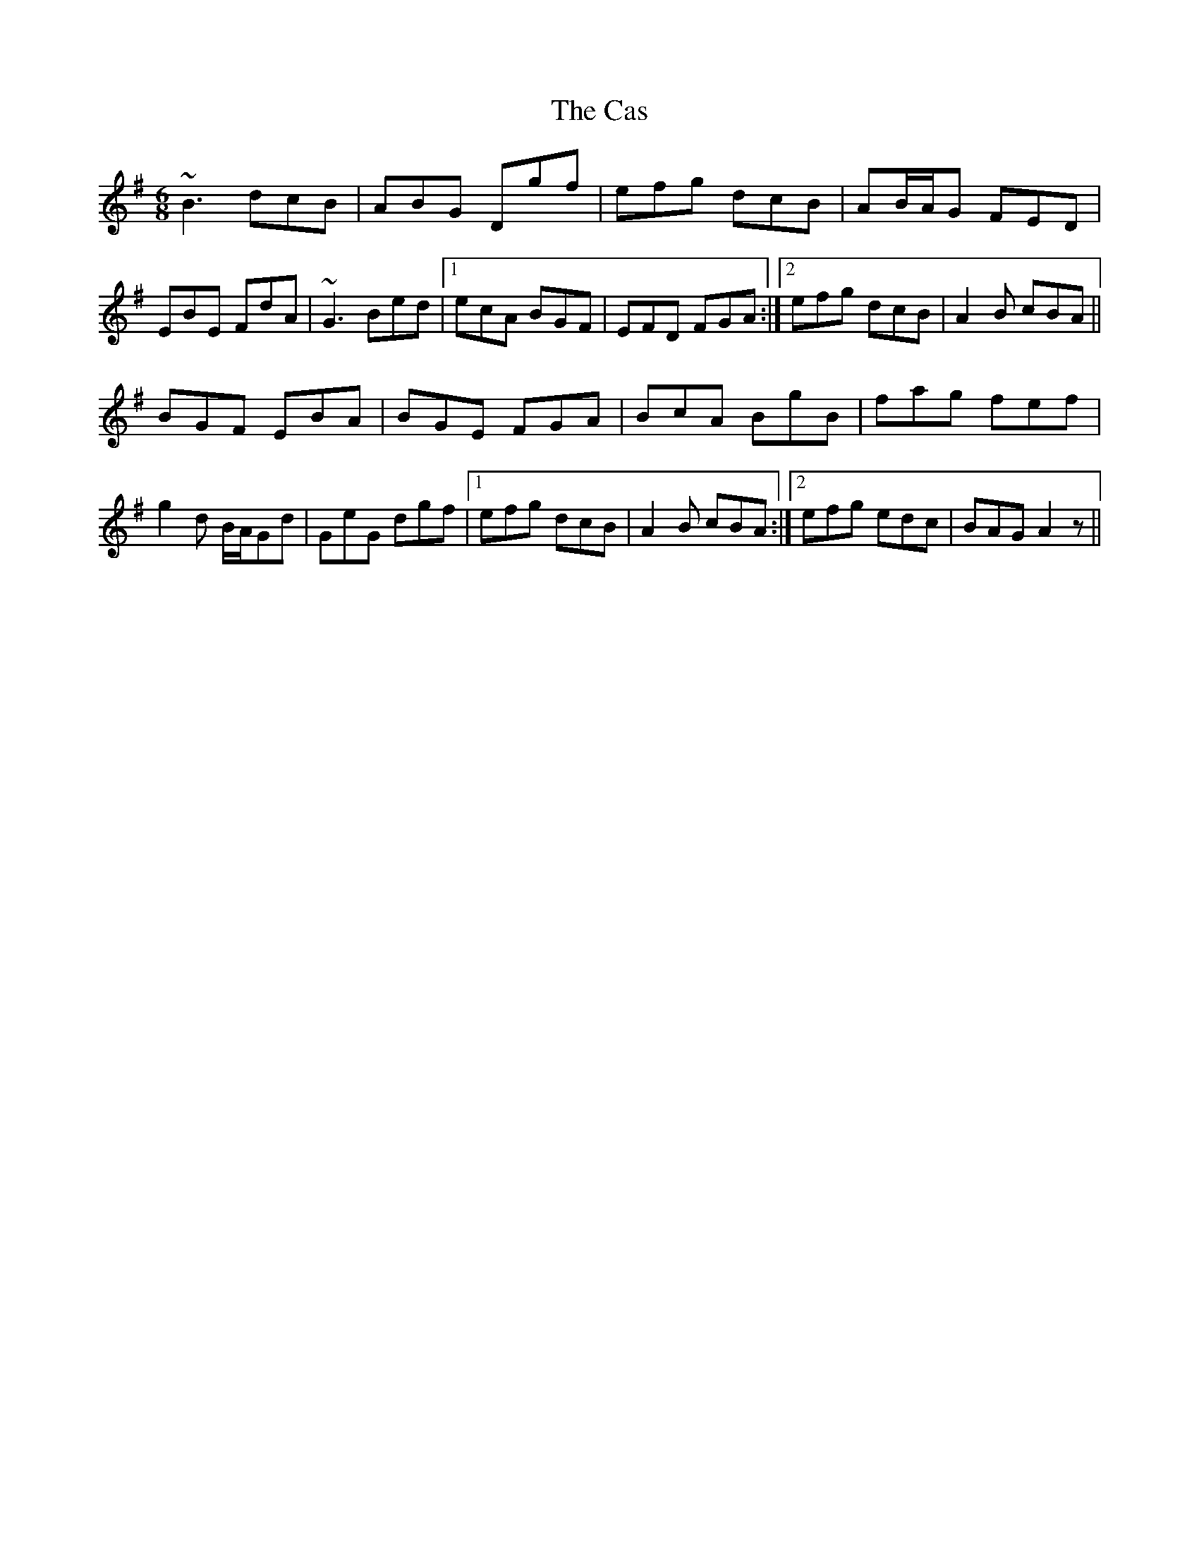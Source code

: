 X: 6337
T: Cas, The
R: jig
M: 6/8
K: Gmajor
~B3 dcB|ABG Dgf|efg dcB|AB/A/G FED|
EBE FdA|~G3 Bed|1 ecA BGF|EFD FGA:|2 efg dcB|A2B cBA||
BGF EBA|BGE FGA|BcA BgB|fag fef|
g2d B/A/Gd|GeG dgf|1 efg dcB|A2B cBA:|2 efg edc|BAG A2z||

